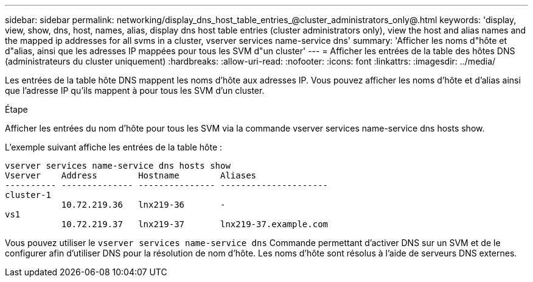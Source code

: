 ---
sidebar: sidebar 
permalink: networking/display_dns_host_table_entries_@cluster_administrators_only@.html 
keywords: 'display, view, show, dns, host, names, alias, display dns host table entries (cluster administrators only), view the host and alias names and the mapped ip addresses for all svms in a cluster, vserver services name-service dns' 
summary: 'Afficher les noms d"hôte et d"alias, ainsi que les adresses IP mappées pour tous les SVM d"un cluster' 
---
= Afficher les entrées de la table des hôtes DNS (administrateurs du cluster uniquement)
:hardbreaks:
:allow-uri-read: 
:nofooter: 
:icons: font
:linkattrs: 
:imagesdir: ../media/


[role="lead"]
Les entrées de la table hôte DNS mappent les noms d'hôte aux adresses IP. Vous pouvez afficher les noms d'hôte et d'alias ainsi que l'adresse IP qu'ils mappent à pour tous les SVM d'un cluster.

.Étape
Afficher les entrées du nom d'hôte pour tous les SVM via la commande vserver services name-service dns hosts show.

L'exemple suivant affiche les entrées de la table hôte :

....
vserver services name-service dns hosts show
Vserver    Address        Hostname        Aliases
---------- -------------- --------------- ---------------------
cluster-1
           10.72.219.36   lnx219-36       -
vs1
           10.72.219.37   lnx219-37       lnx219-37.example.com
....
Vous pouvez utiliser le `vserver services name-service dns` Commande permettant d'activer DNS sur un SVM et de le configurer afin d'utiliser DNS pour la résolution de nom d'hôte. Les noms d'hôte sont résolus à l'aide de serveurs DNS externes.
